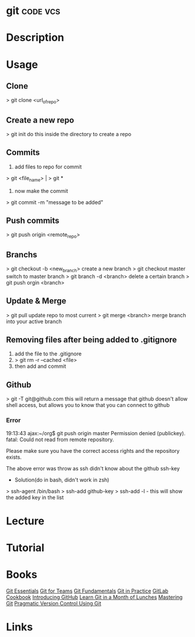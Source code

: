 #+TAGS: code vcs


* git								   :code:vcs:
* Description
* Usage
** Clone
> git clone <url_of_repo>

** Create a new repo
> git init 
do this inside the directory to create a repo

** Commits
1. add files to repo for commit
> git <file_name> | > git *
2. now make the commit
> git commit -m "message to be added"

** Push commits
> git push origin <remote_repo>

** Branchs
> git checkout -b <new_branch>
create a new branch
> git checkout master
switch to master branch
> git branch -d <branch>
delete a certain branch
> git push orgin <branch>

** Update & Merge
> git pull
update repo to most current
> git merge <branch>
merge branch into your active branch

** Removing files after being added to .gitignore
1. add the file to the .gitignore
2. > git rm -r --cached <file>
3. then add and commit

** Github
> git -T git@github.com
this will return a message that github doesn't allow shell access, but allows you to know that you can connect to github

*** Error
19:13:43 ajax:~/org$ git push origin master
Permission denied (publickey).
fatal: Could not read from remote repository.

Please make sure you have the correct access rights
and the repository exists.

The above error was throw as ssh didn't know about the github ssh-key

+ Solution(do in bash, didn't work in zsh)
> ssh-agent /bin/bash
> ssh-add github-key
> ssh-add -l - this will show the added key in the list

* Lecture
* Tutorial
* Books
 [[file://home/crito/Documents/Tools/Git/Git_Essentials.pdf][Git Essentials]]
 [[file://home/crito/Documents/Tools/Git/Git_for_Teams.pdf][Git for Teams]]
 [[file://home/crito/Documents/Tools/Git/Git_Fundamentals.pdf][Git Fundamentals]]
 [[file://home/crito/Documents/Tools/Git/Git_in_Practice.pdf][Git in Practice]]
 [[file://home/crito/Documents/Tools/Git/GitLab_Cookbook.pdf][GitLab Cookbook]]
 [[file://home/crito/Documents/Tools/Git/Introducing_GitHub.pdf][Introducing GitHub]]
 [[file://home/crito/Documents/Tools/Git/Learn_Git_in_a_Month_of_Lunches.pdf][Learn Git in a Month of Lunches]]
 [[file://home/crito/Documents/Tools/Git/Mastering_Git.pdf][Mastering Git]]
 [[file://home/crito/Documents/Tools/Git/Pragmatic_Version_Control_Using_Git.pdf][Pragmatic Version Control Using Git]]
* Links

